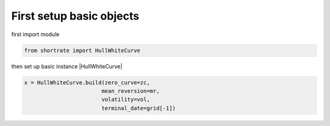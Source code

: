 

First setup basic objects
=========================

first import module

.. code-block:: python

    from shortrate import HullWhiteCurve



then set up basic instance |HullWhiteCurve|

.. code-block:: python

    x = HullWhiteCurve.build(zero_curve=zc,
                            mean_reversion=mr,
                            volatility=vol,
                            terminal_date=grid[-1])

